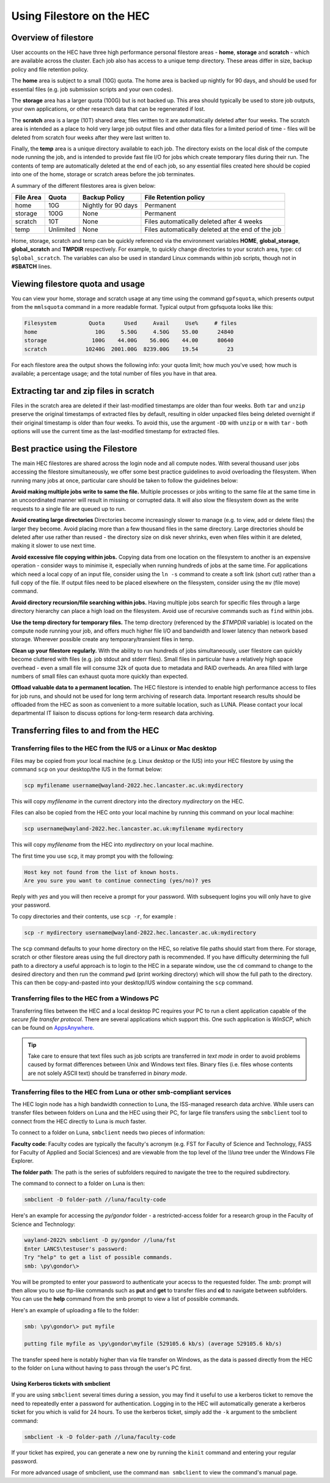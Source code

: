 Using Filestore on the HEC
==========================

Overview of filestore
---------------------

User accounts on the HEC have three high performance 
personal filestore areas - **home**, **storage** and **scratch** - 
which are available across the cluster. Each job also 
has access to a unique temp directory. These areas differ 
in size, backup policy and file retention policy.

The **home** area is subject to a small (10G) quota. The home 
area is backed up nightly for 90 days, and should be used 
for essential files (e.g. job submission scripts and your own codes).

The **storage** area has a larger quota (100G) but is not backed up. 
This area should typically be used to store job outputs, your 
own applications, or other research data that can be regenerated if lost.

The **scratch** area is a large (10T) shared area; files written 
to it are automatically deleted after four weeks. The 
scratch area is intended as a place to hold very large job output 
files and other data files for a limited period of time - files 
will be deleted from scratch four weeks after they were last written to.

Finally, the **temp** area is a unique directory available to each job. 
The directory exists on the local disk of the compute node running the 
job, and is intended to provide fast file I/O for jobs which create 
temporary files during their run. The contents of temp are automatically 
deleted at the end of each job, so any essential files created here 
should be copied into one of the home, storage or scratch areas before
the job terminates.

A summary of the different filestores area is given below:

.. list-table:: 
   :header-rows: 1

   * - File Area	
     - Quota
     - Backup Policy
     - File Retention policy
   * - home
     - 10G
     - Nightly for 90 days
     - Permanent
   * - storage
     - 100G
     - None
     - Permanent
   * - scratch
     - 10T
     - None
     - Files automatically deleted after 4 weeks
   * - temp
     - Unlimited
     - None
     - Files automatically deleted at the end of the job

Home, storage, scratch and temp can be quickly referenced via the environment 
variables **HOME**, **global_storage**, **global_scratch** and **TMPDIR**
respectively. For example, to quickly change directories to your scratch area, 
type: ``cd $global_scratch``. The variables can also be used in standard Linux 
commands within job scripts, though not in **#SBATCH** lines.

Viewing filestore quota and usage
---------------------------------

You can view your home, storage and 
scratch usage at any time using the command 
``gpfsquota``, which presents output from the 
``mmlsquota`` command in a more readable format. 
Typical output from gpfsquota looks like this:

.. code-block:: console

  Filesystem          Quota      Used     Avail     Use%     # files 
  home                  10G     5.50G     4.50G    55.00      24840 
  storage              100G    44.00G    56.00G    44.00      80640 
  scratch            10240G  2001.00G  8239.00G    19.54         23

For each filestore area the output shows the following info: 
your quota limit; how much you've used; how much is available; 
a percentage usage; and the total number of files you have in that area.

Extracting tar and zip files in scratch
---------------------------------------

Files in the scratch area are deleted if their last-modified timestamps are 
older than four weeks. Both ``tar`` and ``unzip`` preserve the original 
timestamps of extracted files by default, resulting in older unpacked files 
being deleted overnight if their original timestamp is older than four weeks. 
To avoid this, use the argument ``-DD`` with ``unzip`` or ``m`` with ``tar`` -
both options will use the current time as the last-modified timestamp for extracted 
files.

Best practice using the Filestore
---------------------------------

The main HEC filestores are shared across the login node 
and all compute nodes. With several thousand user jobs 
accessing the filestore simultaneously, we offer some 
best practice guidelines to avoid overloading the filesystem. 
When running many jobs at once, particular care should be 
taken to follow the guidelines below:

**Avoid making multiple jobs write to same the file.**
Multiple processes or jobs writing to the same file at the 
same time in an uncoordinated manner will result in missing 
or corrupted data. It will also slow the filesystem down as 
the write requests to a single file are queued up to run.

**Avoid creating large directories**
Directories become increasingly slower to manage (e.g. to 
view, add or delete files) the larger they become. Avoid 
placing more than a few thousand files in the same directory. 
Large directories should be deleted after use rather than 
reused - the directory size on disk never shrinks, even when 
files within it are deleted, making it slower to use next time.

**Avoid excessive file copying within jobs.**
Copying data from one location on the filesystem to another is 
an expensive operation - consider ways to minimise it, 
especially when running hundreds of jobs at the same time. For 
applications which need a local copy of an input file, consider 
using the ``ln -s`` command to create a soft link (short cut) 
rather than a full copy of the file. If output files need to 
be placed elsewhere on the filesystem, consider using the ``mv`` 
(file move) command.

**Avoid directory recursion/file searching within jobs.**
Having multiple jobs search for specific files through a large 
directory hierarchy can place a high load on the filesystem. 
Avoid use of recursive commands such as ``find`` within jobs.

**Use the temp directory for temporary files.**
The temp directory (referenced by the *$TMPDIR* variable) 
is located on the compute node running your job, and offers 
much higher file I/O and bandwidth and lower latency than 
network based storage. Wherever possible create any 
temporary/transient files in temp.

**Clean up your filestore regularly.**
With the ability to run hundreds of jobs simultaneously, user 
filestore can quickly become cluttered with files (e.g. job 
stdout and stderr files). Small files in particular have a relatively high
space overhead - even a small file will consume 32k of quota due to metadata
and RAID overheads. An area filled with large numbers of small files can
exhaust quota 
more quickly than expected.

**Offload valuable data to a permanent location.**
The HEC filestore is intended to enable high performance 
access to files for job runs, and should not be used for 
long term archiving of research data. Important research 
results should be offloaded from the HEC as soon as 
convenient to a more suitable location, such as LUNA. 
Please contact your local departmental IT liaison to discuss 
options for long-term research data archiving.

Transferring files to and from the HEC
--------------------------------------

Transferring files to the HEC from the IUS or a Linux or Mac desktop
~~~~~~~~~~~~~~~~~~~~~~~~~~~~~~~~~~~~~~~~~~~~~~~~~~~~~~~~~~~~~~~~~~~~

Files may be copied from your local machine (e.g. Linux desktop or the 
IUS) into your HEC filestore by using the command ``scp`` on your 
desktop/the IUS in the format below:
 
.. code-block:: console

  scp myfilename username@wayland-2022.hec.lancaster.ac.uk:mydirectory

This will copy *myfilename* in the current directory into the directory 
*mydirectory* on the HEC.

Files can also be copied from the HEC onto your local machine by running 
this command on your local machine:
 
.. code-block:: console

  scp username@wayland-2022.hec.lancaster.ac.uk:myfilename mydirectory

This will copy *myfilename* from the HEC into *mydirectory* on your local machine.

The first time you use ``scp``, it may prompt you with the following:
 
.. code-block:: console

  Host key not found from the list of known hosts.
  Are you sure you want to continue connecting (yes/no)? yes

Reply with *yes* and you will then receive a prompt for your password. With 
subsequent logins you will only have to give your password.

To copy directories and their contents, use ``scp -r``, for example :
 
.. code-block:: console

  scp -r mydirectory username@wayland-2022.hec.lancaster.ac.uk:mydirectory

The ``scp`` command defaults to your home directory on the HEC, so relative 
file paths should start from there. For storage, scratch or other 
filestore areas using the full directory path is recommended. If 
you have difficulty determining the full path to a directory a useful approach
is to login to the HEC in a separate window, use the ``cd`` command 
to change to the desired directory and then run the command ``pwd`` (print 
working directory) which will show the full path to the directory. This can
then be copy-and-pasted into your desktop/IUS window containing the ``scp``
command.

.. note:
  While logged in to the HEC you can use the convenient shortcuts 
  *$global_storage* and *$global_scratch* to refer to your HEC storage and 
  scratch filestore areas, but these will only work for commands run on the HEC.

Transferring files to the HEC from a Windows PC
~~~~~~~~~~~~~~~~~~~~~~~~~~~~~~~~~~~~~~~~~~~~~~~

Transferring files between the HEC and a local desktop PC requires your 
PC to run a client application capable of the *secure file transfer protocol*. 
There are several applications which support this. One such application is 
*WinSCP*, which can be found on `AppsAnywhere <https://apps.lancaster.ac.uk/>`_.

.. tip::

  Take care to ensure that text files such as job scripts are transferred in *text 
  mode* in order to avoid problems caused by format differences between Unix 
  and Windows text files. Binary files (i.e. files whose contents are not 
  solely ASCII text) should be transferred in *binary mode*.

Transferring files to the HEC from Luna or other smb-compliant services
~~~~~~~~~~~~~~~~~~~~~~~~~~~~~~~~~~~~~~~~~~~~~~~~~~~~~~~~~~~~~~~~~~~~~~~

The HEC login node has a high bandwidth connection to Luna, the ISS-managed 
research data archive. While users can transfer files between folders on 
Luna and the HEC using their PC, for large file transfers using the 
``smbclient`` tool to connect from the HEC directly to Luna is *much* faster.

To connect to a folder on Luna, ``smbclient`` needs two pieces of information:

**Faculty code**: Faculty codes are typically the faculty's acronym 
(e.g. FST for Faculty of Science and Technology, FASS for Faculty 
of Applied and Social Sciences) and are viewable from the top level 
of the *\\\\luna* tree under the Windows File Explorer.

**The folder path**: The path is the series of subfolders required 
to navigate the tree to the required subdirectory.

The command to connect to a folder on Luna is then:

.. code-block:: console

  smbclient -D folder-path //luna/faculty-code

Here's an example for accessing the *py/gondor* folder - a restricted-access 
folder for a research group in the Faculty of Science and Technology:

.. code-block:: console

  wayland-2022% smbclient -D py/gondor //luna/fst
  Enter LANCS\testuser's password: 
  Try "help" to get a list of possible commands.
  smb: \py\gondor\> 

You will be prompted to enter your password to authenticate your acecss to the 
requested folder. The *smb:* prompt will then allow you to use ftp-like commands 
such as **put** and **get** to transfer files and **cd** to navigate between
subfolders.  You can use the **help** command from the smb prompt to view a
list of possible commands. 

Here's an example of uploading a file to the folder:

.. code-block:: console

  smb: \py\gondor\> put myfile 

  putting file myfile as \py\gondor\myfile (529105.6 kb/s) (average 529105.6 kb/s)

The transfer speed here is notably higher than via file transfer on Windows, 
as the data is passed directly from the HEC to the folder on Luna without having to pass 
through the user's PC first.

Using Kerberos tickets with smbclient
#####################################

If you are using ``smbclient`` several times during a session, you may find it useful
to use a kerberos ticket to remove the need to repeatedly enter a password for
authentication. Logging in to the HEC will automatically generate a kerberos ticket for 
you which is valid for 24 hours. To use the kerberos ticket, simply add the ``-k`` 
argument to the smbclient command:

.. code-block:: console

  smbclient -k -D folder-path //luna/faculty-code

If your ticket has expired, you can generate a new one by running the ``kinit`` 
command and entering your regular password.

For more advanced usage of smbclient, use the command ``man smbclient`` to view the 
command's manual page.
